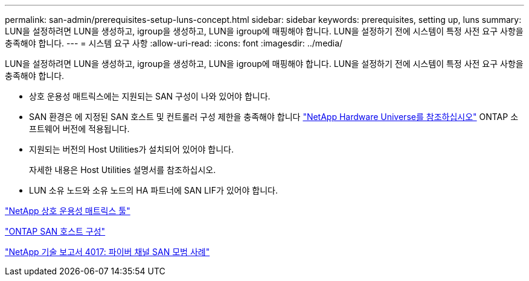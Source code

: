 ---
permalink: san-admin/prerequisites-setup-luns-concept.html 
sidebar: sidebar 
keywords: prerequisites, setting up, luns 
summary: LUN을 설정하려면 LUN을 생성하고, igroup을 생성하고, LUN을 igroup에 매핑해야 합니다. LUN을 설정하기 전에 시스템이 특정 사전 요구 사항을 충족해야 합니다. 
---
= 시스템 요구 사항
:allow-uri-read: 
:icons: font
:imagesdir: ../media/


[role="lead"]
LUN을 설정하려면 LUN을 생성하고, igroup을 생성하고, LUN을 igroup에 매핑해야 합니다. LUN을 설정하기 전에 시스템이 특정 사전 요구 사항을 충족해야 합니다.

* 상호 운용성 매트릭스에는 지원되는 SAN 구성이 나와 있어야 합니다.
* SAN 환경은 에 지정된 SAN 호스트 및 컨트롤러 구성 제한을 충족해야 합니다 https://hwu.netapp.com["NetApp Hardware Universe를 참조하십시오"^] ONTAP 소프트웨어 버전에 적용됩니다.
* 지원되는 버전의 Host Utilities가 설치되어 있어야 합니다.
+
자세한 내용은 Host Utilities 설명서를 참조하십시오.

* LUN 소유 노드와 소유 노드의 HA 파트너에 SAN LIF가 있어야 합니다.


https://mysupport.netapp.com/matrix["NetApp 상호 운용성 매트릭스 툴"^]

https://docs.netapp.com/us-en/ontap-sanhost/index.html["ONTAP SAN 호스트 구성"]

http://www.netapp.com/us/media/tr-4017.pdf["NetApp 기술 보고서 4017: 파이버 채널 SAN 모범 사례"]

